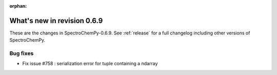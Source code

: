 :orphan:

What's new in revision 0.6.9
---------------------------------------------------------------------------------------

These are the changes in SpectroChemPy-0.6.9.
See :ref:`release` for a full changelog including other versions of SpectroChemPy.

Bug fixes
~~~~~~~~~

* Fix issue #758 : serialization error for tuple containing a ndarray
